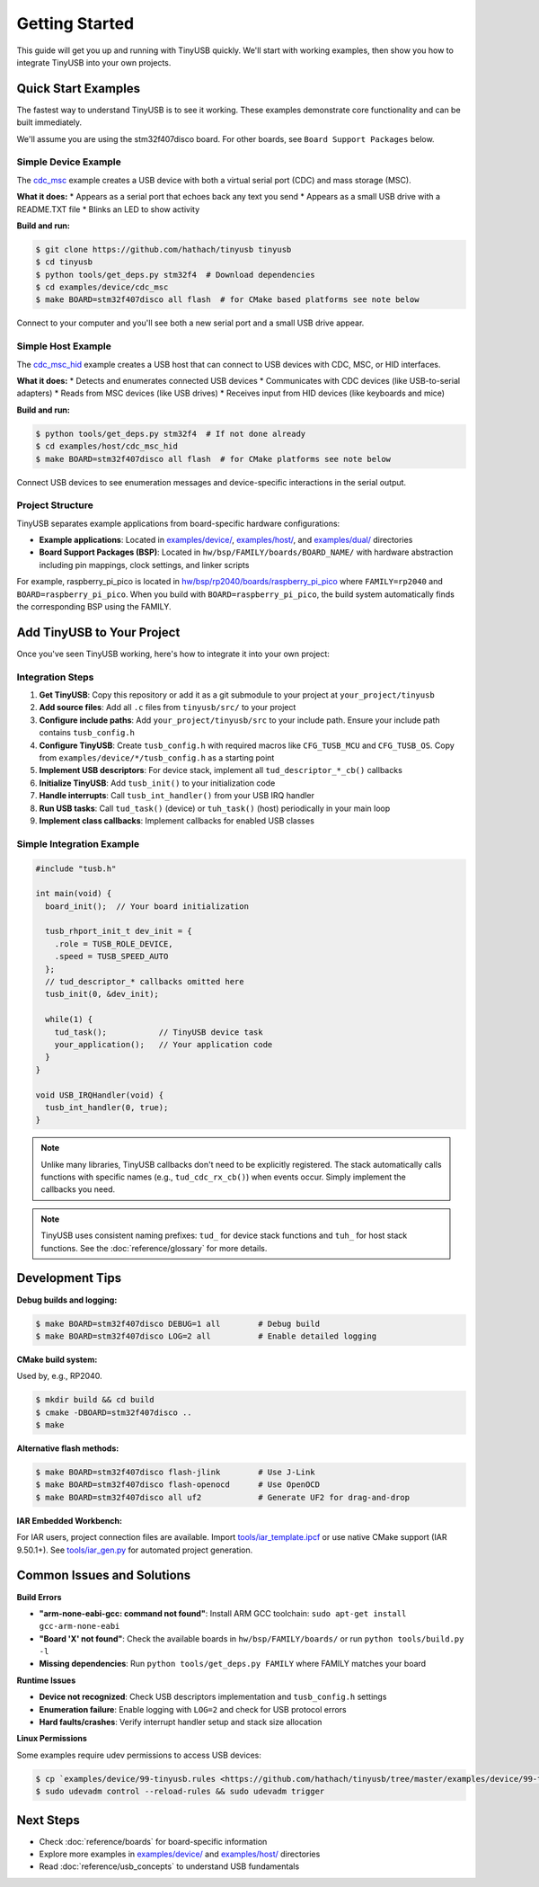 ***************
Getting Started
***************

This guide will get you up and running with TinyUSB quickly. We'll start with working examples, then show you how to integrate TinyUSB into your own projects.

Quick Start Examples
====================

The fastest way to understand TinyUSB is to see it working. These examples demonstrate core functionality and can be built immediately.

We'll assume you are using the stm32f407disco board. For other boards, see ``Board Support Packages`` below.

Simple Device Example
---------------------

The `cdc_msc <https://github.com/hathach/tinyusb/tree/master/examples/device/cdc_msc>`_ example creates a USB device with both a virtual serial port (CDC) and mass storage (MSC).

**What it does:**
* Appears as a serial port that echoes back any text you send
* Appears as a small USB drive with a README.TXT file
* Blinks an LED to show activity

**Build and run:**

.. code-block:: bash

   $ git clone https://github.com/hathach/tinyusb tinyusb
   $ cd tinyusb
   $ python tools/get_deps.py stm32f4  # Download dependencies
   $ cd examples/device/cdc_msc
   $ make BOARD=stm32f407disco all flash  # for CMake based platforms see note below

Connect to your computer and you'll see both a new serial port and a small USB drive appear.

Simple Host Example
-------------------

The `cdc_msc_hid <https://github.com/hathach/tinyusb/tree/master/examples/host/cdc_msc_hid>`_ example creates a USB host that can connect to USB devices with CDC, MSC, or HID interfaces.

**What it does:**
* Detects and enumerates connected USB devices
* Communicates with CDC devices (like USB-to-serial adapters)
* Reads from MSC devices (like USB drives)
* Receives input from HID devices (like keyboards and mice)

**Build and run:**

.. code-block:: bash

   $ python tools/get_deps.py stm32f4  # If not done already
   $ cd examples/host/cdc_msc_hid
   $ make BOARD=stm32f407disco all flash  # for CMake platforms see note below

Connect USB devices to see enumeration messages and device-specific interactions in the serial output.

Project Structure
-----------------

TinyUSB separates example applications from board-specific hardware configurations:

* **Example applications**: Located in `examples/device/ <https://github.com/hathach/tinyusb/tree/master/examples/device>`_, `examples/host/ <https://github.com/hathach/tinyusb/tree/master/examples/host>`_, and `examples/dual/ <https://github.com/hathach/tinyusb/tree/master/examples/dual>`_ directories
* **Board Support Packages (BSP)**: Located in ``hw/bsp/FAMILY/boards/BOARD_NAME/`` with hardware abstraction including pin mappings, clock settings, and linker scripts

For example, raspberry_pi_pico is located in `hw/bsp/rp2040/boards/raspberry_pi_pico <https://github.com/hathach/tinyusb/tree/master/hw/bsp/rp2040/boards/raspberry_pi_pico>`_ where ``FAMILY=rp2040`` and ``BOARD=raspberry_pi_pico``. When you build with ``BOARD=raspberry_pi_pico``, the build system automatically finds the corresponding BSP using the FAMILY.

Add TinyUSB to Your Project
============================

Once you've seen TinyUSB working, here's how to integrate it into your own project:

Integration Steps
-----------------

1. **Get TinyUSB**: Copy this repository or add it as a git submodule to your project at ``your_project/tinyusb``

2. **Add source files**: Add all ``.c`` files from ``tinyusb/src/`` to your project

3. **Configure include paths**: Add ``your_project/tinyusb/src`` to your include path. Ensure your include path contains ``tusb_config.h``

4. **Configure TinyUSB**: Create ``tusb_config.h`` with required macros like ``CFG_TUSB_MCU`` and ``CFG_TUSB_OS``. Copy from ``examples/device/*/tusb_config.h`` as a starting point

5. **Implement USB descriptors**: For device stack, implement all ``tud_descriptor_*_cb()`` callbacks

6. **Initialize TinyUSB**: Add ``tusb_init()`` to your initialization code

7. **Handle interrupts**: Call ``tusb_int_handler()`` from your USB IRQ handler

8. **Run USB tasks**: Call ``tud_task()`` (device) or ``tuh_task()`` (host) periodically in your main loop

9. **Implement class callbacks**: Implement callbacks for enabled USB classes

Simple Integration Example
--------------------------

.. code-block:: c

   #include "tusb.h"

   int main(void) {
     board_init();  // Your board initialization

     tusb_rhport_init_t dev_init = {
       .role = TUSB_ROLE_DEVICE,
       .speed = TUSB_SPEED_AUTO
     };
     // tud_descriptor_* callbacks omitted here
     tusb_init(0, &dev_init);

     while(1) {
       tud_task();           // TinyUSB device task
       your_application();   // Your application code
     }
   }

   void USB_IRQHandler(void) {
     tusb_int_handler(0, true);
   }

.. note::
   Unlike many libraries, TinyUSB callbacks don't need to be explicitly registered. The stack automatically calls functions with specific names (e.g., ``tud_cdc_rx_cb()``) when events occur. Simply implement the callbacks you need.

.. note::
   TinyUSB uses consistent naming prefixes: ``tud_`` for device stack functions and ``tuh_`` for host stack functions. See the :doc:`reference/glossary` for more details.

Development Tips
================

**Debug builds and logging:**

.. code-block:: bash

   $ make BOARD=stm32f407disco DEBUG=1 all        # Debug build
   $ make BOARD=stm32f407disco LOG=2 all          # Enable detailed logging

**CMake build system:**

Used by, e.g., RP2040.

.. code-block:: bash

   $ mkdir build && cd build
   $ cmake -DBOARD=stm32f407disco ..
   $ make

**Alternative flash methods:**

.. code-block:: bash

   $ make BOARD=stm32f407disco flash-jlink        # Use J-Link
   $ make BOARD=stm32f407disco flash-openocd      # Use OpenOCD
   $ make BOARD=stm32f407disco all uf2            # Generate UF2 for drag-and-drop

**IAR Embedded Workbench:**

For IAR users, project connection files are available. Import `tools/iar_template.ipcf <https://github.com/hathach/tinyusb/tree/master/tools/iar_template.ipcf>`_ or use native CMake support (IAR 9.50.1+). See `tools/iar_gen.py <https://github.com/hathach/tinyusb/tree/master/tools/iar_gen.py>`_ for automated project generation.

Common Issues and Solutions
===========================

**Build Errors**

* **"arm-none-eabi-gcc: command not found"**: Install ARM GCC toolchain: ``sudo apt-get install gcc-arm-none-eabi``
* **"Board 'X' not found"**: Check the available boards in ``hw/bsp/FAMILY/boards/`` or run ``python tools/build.py -l``
* **Missing dependencies**: Run ``python tools/get_deps.py FAMILY`` where FAMILY matches your board

**Runtime Issues**

* **Device not recognized**: Check USB descriptors implementation and ``tusb_config.h`` settings
* **Enumeration failure**: Enable logging with ``LOG=2`` and check for USB protocol errors
* **Hard faults/crashes**: Verify interrupt handler setup and stack size allocation

**Linux Permissions**

Some examples require udev permissions to access USB devices:

.. code-block:: bash

   $ cp `examples/device/99-tinyusb.rules <https://github.com/hathach/tinyusb/tree/master/examples/device/99-tinyusb.rules>`_ /etc/udev/rules.d/
   $ sudo udevadm control --reload-rules && sudo udevadm trigger

Next Steps
==========

* Check :doc:`reference/boards` for board-specific information
* Explore more examples in `examples/device/ <https://github.com/hathach/tinyusb/tree/master/examples/device>`_ and `examples/host/ <https://github.com/hathach/tinyusb/tree/master/examples/host>`_ directories
* Read :doc:`reference/usb_concepts` to understand USB fundamentals
